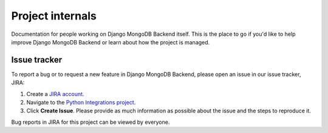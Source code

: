 =================
Project internals
=================

Documentation for people working on Django MongoDB Backend itself. This is the
place to go if you'd like to help improve Django MongoDB Backend or learn about
how the project is managed.

.. _issue-tracker:

Issue tracker
=============

To report a bug or to request a new feature in Django MongoDB Backend, please
open an issue in our issue tracker, JIRA:

1. Create a `JIRA account <https://jira.mongodb.org/>`_.

2. Navigate to the `Python Integrations project
   <https://jira.mongodb.org/projects/INTPYTHON/>`_.

3. Click **Create Issue**. Please provide as much information as possible about
   the issue and the steps to reproduce it.

Bug reports in JIRA for this project can be viewed by everyone.
